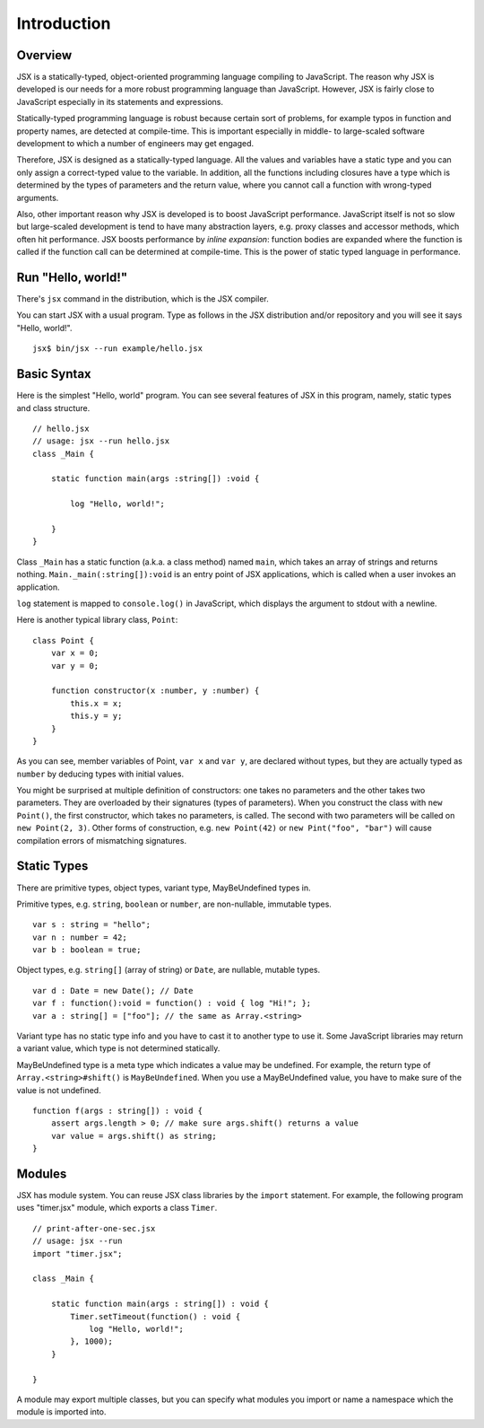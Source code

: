 ========================================
Introduction
========================================

Overview
========================================

JSX is a statically-typed, object-oriented programming language compiling to JavaScript. The reason why JSX is developed is our needs for a more robust programming language than JavaScript. However, JSX is fairly close to JavaScript especially in its statements and expressions.

Statically-typed programming language is robust because certain sort of problems, for example typos in function and property names, are detected at compile-time. This is important especially in middle- to large-scaled software development to which a number of engineers may get engaged.

Therefore, JSX is designed as a statically-typed language. All the values and variables have a static type and you can only assign a correct-typed value to the variable. In addition, all the functions including closures have a type which is determined by the types of parameters and the return value, where you cannot call a function with wrong-typed arguments.

Also, other important reason why JSX is developed is to boost JavaScript performance. JavaScript itself is not so slow but large-scaled development is tend to have many abstraction layers, e.g. proxy classes and accessor methods, which often hit performance. JSX boosts performance by *inline expansion*: function bodies are expanded where the function is called if the function call can be determined at compile-time. This is the power of static typed language in performance.

Run "Hello, world!"
========================================

There's ``jsx`` command in the distribution, which is the JSX compiler.

You can start JSX with a usual program. Type as follows in the JSX distribution and/or repository and you will see it says "Hello, world!". ::

    jsx$ bin/jsx --run example/hello.jsx

Basic Syntax
========================================

Here is the simplest "Hello, world" program. You can see several features of JSX in this program, namely, static types and class structure. ::

    // hello.jsx
    // usage: jsx --run hello.jsx
    class _Main {

        static function main(args :string[]) :void {

            log "Hello, world!";

        }
    }

Class ``_Main`` has a static function (a.k.a. a class method) named ``main``, which takes an array of strings and returns nothing. ``Main._main(:string[]):void`` is an entry point of JSX applications, which is called when a user invokes an application.

``log`` statement is mapped to ``console.log()`` in JavaScript, which displays the argument to stdout with a newline.

Here is another typical library class, ``Point``: ::

    class Point {
        var x = 0;
        var y = 0;

        function constructor(x :number, y :number) {
            this.x = x;
            this.y = y;
        }
    }

As you can see, member variables of Point, ``var x`` and ``var y``, are declared without types, but they are actually typed as ``number`` by deducing types with initial values.

You might be surprised at multiple definition of constructors: one takes no parameters and the other takes two parameters. They are overloaded by their signatures (types of parameters). When you construct the class with ``new Point()``, the first constructor, which takes no parameters, is called. The second with two parameters will be called on ``new Point(2, 3)``. Other forms of construction, e.g. ``new Point(42)`` or ``new Pint("foo", "bar")`` will cause compilation errors of mismatching signatures.

Static Types
========================================

There are primitive types, object types, variant type, MayBeUndefined types in.

Primitive types, e.g. ``string``, ``boolean`` or ``number``,  are non-nullable, immutable types. ::

    var s : string = "hello";
    var n : number = 42;
    var b : boolean = true;

Object types, e.g. ``string[]`` (array of string) or ``Date``, are nullable, mutable types. ::

    var d : Date = new Date(); // Date
    var f : function():void = function() : void { log "Hi!"; };
    var a : string[] = ["foo"]; // the same as Array.<string>

Variant type has no static type info and you have to cast it to another type to use it. Some JavaScript libraries may return a variant value, which type is not determined statically.

MayBeUndefined type is a meta type which indicates a value may be undefined. For example, the return type of ``Array.<string>#shift()`` is ``MayBeUndefined``. When you use a MayBeUndefined value, you have to make sure of the value is not undefined. ::

    function f(args : string[]) : void {
        assert args.length > 0; // make sure args.shift() returns a value
        var value = args.shift() as string;
    }

Modules
========================================

JSX has module system. You can reuse JSX class libraries by the ``import`` statement. For example, the following program uses "timer.jsx" module, which exports a class ``Timer``. ::

    // print-after-one-sec.jsx
    // usage: jsx --run
    import "timer.jsx";

    class _Main {

        static function main(args : string[]) : void {
            Timer.setTimeout(function() : void {
                log "Hello, world!";
            }, 1000);
        }

    }

A module may export multiple classes, but you can specify what modules you import or name a namespace which the module is imported into.


